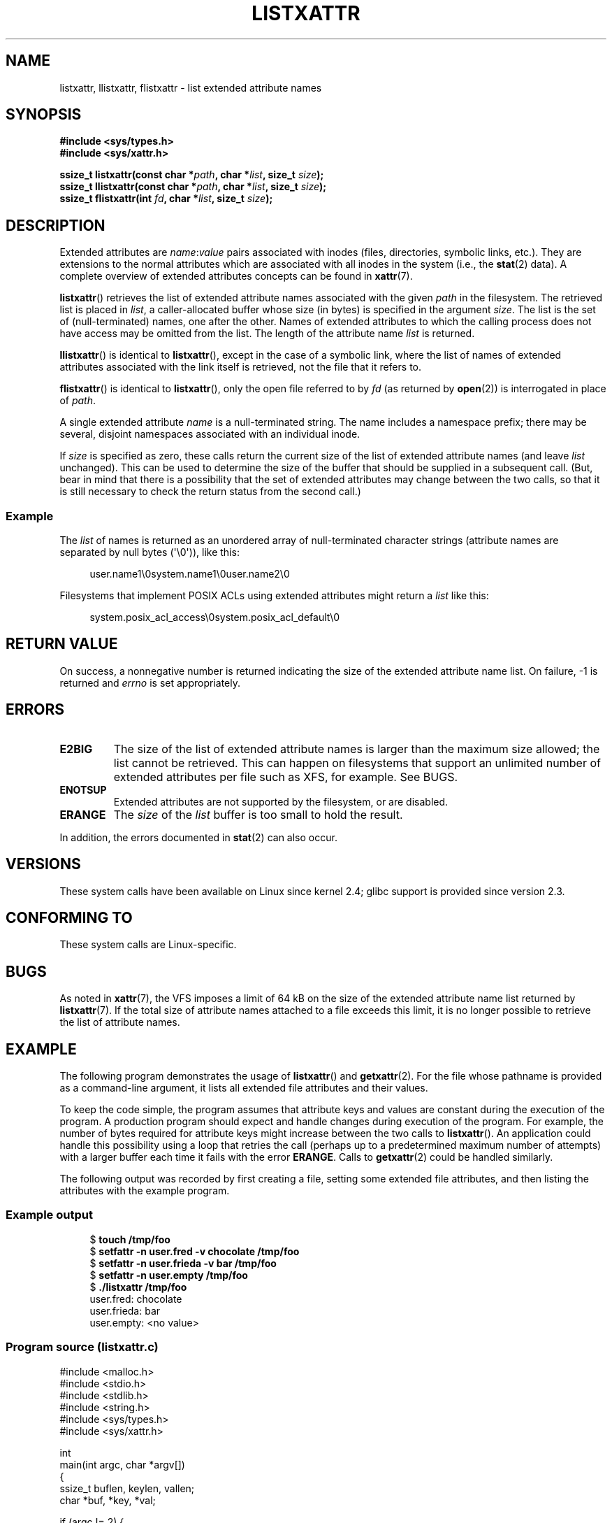 .\" Copyright (C) Andreas Gruenbacher, February 2001
.\" Copyright (C) Silicon Graphics Inc, September 2001
.\" Copyright (C) 2015 Heinrich Schuchardt <xypron.glpk@gmx.de>
.\"
.\" %%%LICENSE_START(GPLv2+_DOC_FULL)
.\" This is free documentation; you can redistribute it and/or
.\" modify it under the terms of the GNU General Public License as
.\" published by the Free Software Foundation; either version 2 of
.\" the License, or (at your option) any later version.
.\"
.\" The GNU General Public License's references to "object code"
.\" and "executables" are to be interpreted as the output of any
.\" document formatting or typesetting system, including
.\" intermediate and printed output.
.\"
.\" This manual is distributed in the hope that it will be useful,
.\" but WITHOUT ANY WARRANTY; without even the implied warranty of
.\" MERCHANTABILITY or FITNESS FOR A PARTICULAR PURPOSE.  See the
.\" GNU General Public License for more details.
.\"
.\" You should have received a copy of the GNU General Public
.\" License along with this manual; if not, see
.\" <http://www.gnu.org/licenses/>.
.\" %%%LICENSE_END
.\"
.TH LISTXATTR 2 2019-03-06 "Linux" "Linux Programmer's Manual"
.SH NAME
listxattr, llistxattr, flistxattr \- list extended attribute names
.SH SYNOPSIS
.fam C
.nf
.B #include <sys/types.h>
.B #include <sys/xattr.h>
.PP
.BI "ssize_t listxattr(const char\ *" path ", char\ *" list \
", size_t " size );
.BI "ssize_t llistxattr(const char\ *" path ", char\ *" list \
", size_t " size );
.BI "ssize_t flistxattr(int " fd ", char\ *" list ", size_t " size );
.fi
.fam T
.SH DESCRIPTION
Extended attributes are
.IR name : value
pairs associated with inodes (files, directories, symbolic links, etc.).
They are extensions to the normal attributes which are associated
with all inodes in the system (i.e., the
.BR stat (2)
data).
A complete overview of extended attributes concepts can be found in
.BR xattr (7).
.PP
.BR listxattr ()
retrieves the list
of extended attribute names associated with the given
.I path
in the filesystem.
The retrieved list is placed in
.IR list ,
a caller-allocated buffer whose size (in bytes) is specified in the argument
.IR size .
The list is the set of (null-terminated) names, one after the other.
Names of extended attributes to which the calling process does not
have access may be omitted from the list.
The length of the attribute name
.I list
is returned.
.PP
.BR llistxattr ()
is identical to
.BR listxattr (),
except in the case of a symbolic link, where the list of names of
extended attributes associated with the link itself is retrieved,
not the file that it refers to.
.PP
.BR flistxattr ()
is identical to
.BR listxattr (),
only the open file referred to by
.I fd
(as returned by
.BR open (2))
is interrogated in place of
.IR path .
.PP
A single extended attribute
.I name
is a null-terminated string.
The name includes a namespace prefix; there may be several, disjoint
namespaces associated with an individual inode.
.PP
If
.I size
is specified as zero, these calls return the current size of the
list of extended attribute names (and leave
.I list
unchanged).
This can be used to determine the size of the buffer that
should be supplied in a subsequent call.
(But, bear in mind that there is a possibility that the
set of extended attributes may change between the two calls,
so that it is still necessary to check the return status
from the second call.)
.SS Example
The
.I list
of names is returned as an unordered array of null-terminated character
strings (attribute names are separated by null bytes (\(aq\e0\(aq)), like this:
.PP
.in +4n
.EX
user.name1\e0system.name1\e0user.name2\e0
.EE
.in
.PP
Filesystems that implement POSIX ACLs using
extended attributes might return a
.I list
like this:
.PP
.in +4n
.EX
system.posix_acl_access\e0system.posix_acl_default\e0
.EE
.in
.SH RETURN VALUE
On success, a nonnegative number is returned indicating the size of the
extended attribute name list.
On failure, \-1 is returned and
.I errno
is set appropriately.
.SH ERRORS
.TP
.B E2BIG
The size of the list of extended attribute names is larger than the maximum
size allowed; the list cannot be retrieved.
This can happen on filesystems that support an unlimited number of
extended attributes per file such as XFS, for example.
See BUGS.
.TP
.B ENOTSUP
Extended attributes are not supported by the filesystem, or are disabled.
.TP
.B ERANGE
The
.I size
of the
.I list
buffer is too small to hold the result.
.PP
In addition, the errors documented in
.BR stat (2)
can also occur.
.SH VERSIONS
These system calls have been available on Linux since kernel 2.4;
glibc support is provided since version 2.3.
.SH CONFORMING TO
These system calls are Linux-specific.
.\" .SH AUTHORS
.\" Andreas Gruenbacher,
.\" .RI < a.gruenbacher@computer.org >
.\" and the SGI XFS development team,
.\" .RI < linux-xfs@oss.sgi.com >.
.\" Please send any bug reports or comments to these addresses.
.SH BUGS
.\" The xattr(7) page refers to this text:
As noted in
.BR xattr (7),
the VFS imposes a limit of 64\ kB on the size of the extended
attribute name list returned by
.BR listxattr (7).
If the total size of attribute names attached to a file exceeds this limit,
it is no longer possible to retrieve the list of attribute names.
.SH EXAMPLE
The following program demonstrates the usage of
.BR listxattr ()
and
.BR getxattr (2).
For the file whose pathname is provided as a command-line argument,
it lists all extended file attributes and their values.
.PP
To keep the code simple, the program assumes that attribute keys and
values are constant during the execution of the program.
A production program should expect and handle changes during
execution of the program.
For example,
the number of bytes required for attribute keys
might increase between the two calls to
.BR listxattr ().
An application could handle this possibility using
a loop that retries the call
(perhaps up to a predetermined maximum number of attempts)
with a larger buffer each time it fails with the error
.BR ERANGE .
Calls to
.BR getxattr (2)
could be handled similarly.
.PP
The following output was recorded by first creating a file, setting
some extended file attributes,
and then listing the attributes with the example program.
.SS Example output
.in +4n
.EX
$ \fBtouch /tmp/foo\fP
$ \fBsetfattr -n user.fred -v chocolate /tmp/foo\fP
$ \fBsetfattr -n user.frieda -v bar /tmp/foo\fP
$ \fBsetfattr -n user.empty /tmp/foo\fP
$ \fB./listxattr /tmp/foo\fP
user.fred: chocolate
user.frieda: bar
user.empty: <no value>
.EE
.in
.SS Program source (listxattr.c)
.EX
#include <malloc.h>
#include <stdio.h>
#include <stdlib.h>
#include <string.h>
#include <sys/types.h>
#include <sys/xattr.h>

int
main(int argc, char *argv[])
{
    ssize_t buflen, keylen, vallen;
    char *buf, *key, *val;

    if (argc != 2) {
        fprintf(stderr, "Usage: %s path\en", argv[0]);
        exit(EXIT_FAILURE);
    }

    /*
     * Determine the length of the buffer needed.
     */
    buflen = listxattr(argv[1], NULL, 0);
    if (buflen == \-1) {
        perror("listxattr");
        exit(EXIT_FAILURE);
    }
    if (buflen == 0) {
        printf("%s has no attributes.\en", argv[1]);
        exit(EXIT_SUCCESS);
    }

    /*
     * Allocate the buffer.
     */
    buf = malloc(buflen);
    if (buf == NULL) {
        perror("malloc");
        exit(EXIT_FAILURE);
    }

    /*
     * Copy the list of attribute keys to the buffer.
     */
    buflen = listxattr(argv[1], buf, buflen);
    if (buflen == \-1) {
        perror("listxattr");
        exit(EXIT_FAILURE);
    }

    /*
     * Loop over the list of zero terminated strings with the
     * attribute keys. Use the remaining buffer length to determine
     * the end of the list.
     */
    key = buf;
    while (buflen > 0) {

        /*
         * Output attribute key.
         */
        printf("%s: ", key);

        /*
         * Determine length of the value.
         */
        vallen = getxattr(argv[1], key, NULL, 0);
        if (vallen == \-1)
            perror("getxattr");

        if (vallen > 0) {

            /*
             * Allocate value buffer.
             * One extra byte is needed to append 0x00.
             */
            val = malloc(vallen + 1);
            if (val == NULL) {
                perror("malloc");
                exit(EXIT_FAILURE);
            }

            /*
             * Copy value to buffer.
             */
            vallen = getxattr(argv[1], key, val, vallen);
            if (vallen == \-1)
                perror("getxattr");
            else {
                /*
                 * Output attribute value.
                 */
                val[vallen] = 0;
                printf("%s", val);
            }

            free(val);
        } else if (vallen == 0)
            printf("<no value>");

        printf("\en");

        /*
         * Forward to next attribute key.
         */
        keylen = strlen(key) + 1;
        buflen \-= keylen;
        key += keylen;
    }

    free(buf);
    exit(EXIT_SUCCESS);
}
.EE
.SH SEE ALSO
.BR getfattr (1),
.BR setfattr (1),
.BR getxattr (2),
.BR open (2),
.BR removexattr (2),
.BR setxattr (2),
.BR stat (2),
.BR symlink (7),
.BR xattr (7)
.SH COLOPHON
This page is part of release 5.00 of the Linux
.I man-pages
project.
A description of the project,
information about reporting bugs,
and the latest version of this page,
can be found at
\%https://www.kernel.org/doc/man\-pages/.
